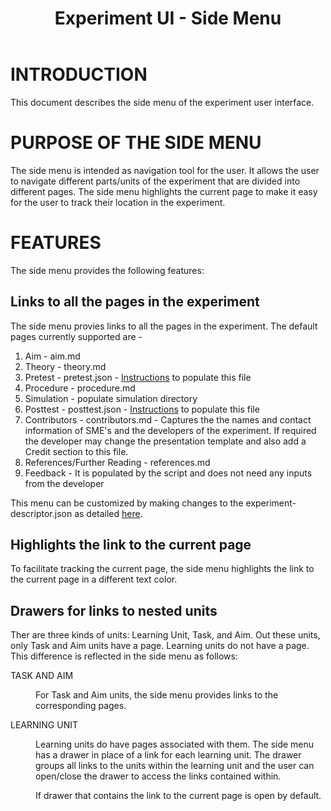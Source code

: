 #+TITLE: Experiment UI - Side Menu

* INTRODUCTION
This document describes the side menu of the experiment user
interface.

* PURPOSE OF THE SIDE MENU
The side menu is intended as navigation tool for the user.  It allows
the user to navigate different parts/units of the experiment that are
divided into different pages.  The side menu highlights the current
page to make it easy for the user to track their location in the
experiment.

* FEATURES
The side menu provides the following features:

** Links to all the pages in the experiment
The side menu provies links to all the pages in the experiment. The default pages currently supported are - 
1. Aim - aim.md
2. Theory - theory.md
3. Pretest - pretest.json - [[https://github.com/virtual-labs/ph3-exp-template/blob/main/experiment/README.md][Instructions]] to populate this file 
4. Procedure - procedure.md
5. Simulation - populate simulation directory 
6. Posttest - posttest.json - [[https://github.com/virtual-labs/ph3-exp-template/blob/main/experiment/README.md][Instructions]] to populate this file  
7. Contributors - contributors.md - Captures the the names and contact information of SME's and the developers of the experiment. If required the developer    may change the presentation template and also add a Credit section to this file. 
8. References/Further Reading - references.md
9. Feedback - It is populated by the script and does not need any inputs from the developer

This menu can be customized by making changes to the experiment-descriptor.json as detailed [[https://github.com/virtual-labs/ph3-lab-mgmt/blob/master/docs/exp-build-process.org#experiment-descriptor][here]]. 

** Highlights the link to the current page
To facilitate tracking the current page, the side menu highlights the
link to the current page in a different text color.

** Drawers for links to nested units

Ther are three kinds of units: Learning Unit, Task, and Aim.  Out
these units, only Task and Aim units have a page.  Learning units do
not have a page.  This difference is reflected in the side menu as
follows:

- TASK AND AIM :: For Task and Aim units, the side menu provides links
                  to the corresponding pages.

- LEARNING UNIT :: Learning units do have pages associated with them.
                   The side menu has a drawer in place of a link for
                   each learning unit.  The drawer groups all links to
                   the units within the learning unit and the user can
                   open/close the drawer to access the links contained
                   within.
		   
		   If drawer that contains the link to the current
                   page is open by default.
